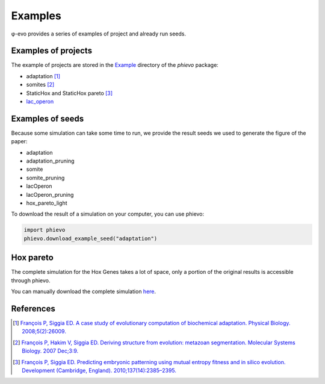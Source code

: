 Examples
--------

φ-evo provides a series of examples of project and already run seeds.

Examples of projects
~~~~~~~~~~~~~~~~~~~~

The example of projects are stored in the
`Example <https://github.com/phievo/phievo/tree/master/Examples>`__
directory of the *phievo* package:

-  adaptation  [1]_
-  somites  [2]_
-  StaticHox and StaticHox pareto [3]_
-  `lac\_operon <example-lac-operon.html>`__

Examples of seeds
~~~~~~~~~~~~~~~~~

Because some simulation can take some time to run, we provide the result
seeds we used to generate the figure of the paper:

-  adaptation
-  adaptation\_pruning
-  somite
-  somite\_pruning
-  lacOperon
-  lacOperon\_pruning
-  hox\_pareto\_light

To download the result of a simulation on your computer, you can use
phievo:

.. code:: python

    import phievo
    phievo.download_example_seed("adaptation")

Hox pareto
~~~~~~~~~~

The complete simulation for the Hox Genes takes a lot of space, only a
portion of the original results is accessible through phievo.

You can manually download the complete simulation
`here <https://mcgill-my.sharepoint.com/personal/adrien_henry_mail_mcgill_ca/_layouts/15/guestaccess.aspx?docid=0f1beb049ce8d4a648261a691f3116cd3&authkey=AUsBUDDWzFpkWDjGIo6n5X4>`__.

References
~~~~~~~~~~

.. [1]
   `François P, Siggia ED. A case study of evolutionary computation of
   biochemical adaptation. Physical Biology.
   2008;5(2):26009. <http://iopscience.iop.org/article/10.1088/1478-3975/5/2/026009/meta;jsessionid=63E2805FAE2CE62F041C2DE212DDB0C1.ip-10-40-1-105>`__

.. [2]
   `François P, Hakim V, Siggia ED. Deriving structure from evolution:
   metazoan segmentation. Molecular Systems Biology. 2007
   Dec;3:9. <http://msb.embopress.org/content/3/1/154.long>`__

.. [3]
   `François P, Siggia ED. Predicting embryonic patterning using mutual
   entropy fitness and in silico evolution. Development (Cambridge,
   England).
   2010;137(14):2385–2395. <http://dev.biologists.org/content/137/14/2385>`__
